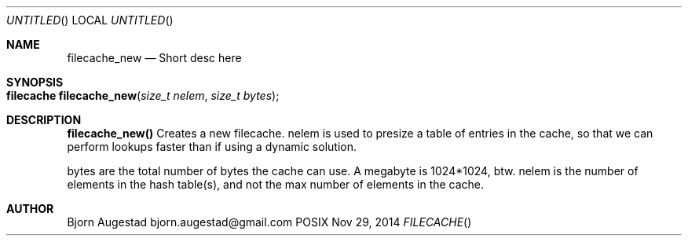 .Dd Nov 29, 2014
.Os POSIX
.Dt FILECACHE
.Th filecache_new 3
.Sh NAME
.Nm filecache_new
.Nd Short desc here
.Sh SYNOPSIS
.Fo "filecache filecache_new"
.Fa "size_t nelem"
.Fa "size_t bytes"
.Fc
.Sh DESCRIPTION
.Nm filecache_new()
Creates a new filecache.
nelem is used to presize a table of entries in the cache,
so that we can perform lookups faster than if using a
dynamic solution.
.Pp
bytes are the total number of bytes the cache can use.
A megabyte is 1024*1024, btw.
nelem is the number of elements in the hash table(s),
and not the max number of elements in the cache.
.Sh AUTHOR
.An Bjorn Augestad bjorn.augestad@gmail.com
